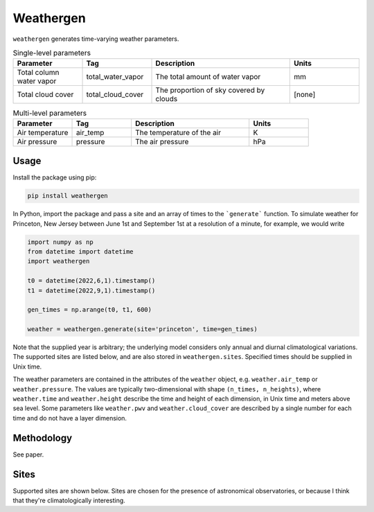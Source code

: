 Weathergen
==========

``weathergen`` generates time-varying weather parameters. 

.. list-table:: Single-level parameters
   :widths: 25 25 50 25
   :header-rows: 1

   * - Parameter
     - Tag
     - Description
     - Units
   * - Total column water vapor
     - total_water_vapor
     - The total amount of water vapor 
     - mm
   * - Total cloud cover
     - total_cloud_cover
     - The proportion of sky covered by clouds 
     - [none]
     
.. list-table:: Multi-level parameters
   :widths: 25 25 50 25
   :header-rows: 1

   * - Parameter
     - Tag
     - Description
     - Units
   * - Air temperature 
     - air_temp
     - The temperature of the air 
     - K
   * - Air pressure
     - pressure
     - The air pressure
     - hPa

Usage
-----

Install the package using pip:

.. code-block:: bash
    
    pip install weathergen
       
In Python, import the package and pass a site and an array of times to the ```generate``` function. To simulate weather for Princeton, New Jersey between June 1st and September 1st at a resolution of a minute, for example, we would write 

.. code-block:: python

    import numpy as np
    from datetime import datetime
    import weathergen

    t0 = datetime(2022,6,1).timestamp()
    t1 = datetime(2022,9,1).timestamp()

    gen_times = np.arange(t0, t1, 600)

    weather = weathergen.generate(site='princeton', time=gen_times)

Note that the supplied year is arbitrary; the underlying model considers only annual and diurnal climatological variations. The supported sites are listed below, and are also stored in ``weathergen.sites``. Specified times should be supplied in Unix time.

The weather parameters are contained in the attributes of the ``weather`` object, e.g. ``weather.air_temp`` or ``weather.pressure``. The values are typically two-dimensional with shape ``(n_times, n_heights)``, where ``weather.time`` and ``weather.height`` describe the time and height of each dimension, in Unix time and meters above sea level. Some parameters like ``weather.pwv`` and ``weather.cloud_cover`` are described by a single number for each time and do not have a layer dimension. 

Methodology
-----------

See paper. 

Sites
-----

Supported sites are shown below. Sites are chosen for the presence of astronomical observatories, or because I think that they're climatologically interesting.


